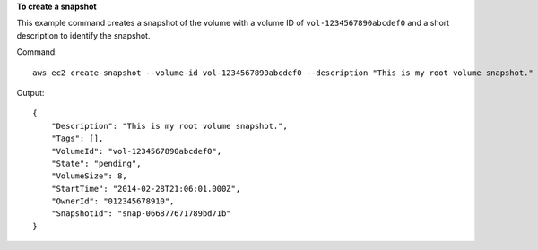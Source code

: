 **To create a snapshot**

This example command creates a snapshot of the volume with a volume ID of ``vol-1234567890abcdef0`` and a short description to identify the snapshot.

Command::

  aws ec2 create-snapshot --volume-id vol-1234567890abcdef0 --description "This is my root volume snapshot."

Output::

   {
       "Description": "This is my root volume snapshot.",
       "Tags": [],
       "VolumeId": "vol-1234567890abcdef0",
       "State": "pending",
       "VolumeSize": 8,
       "StartTime": "2014-02-28T21:06:01.000Z",
       "OwnerId": "012345678910",
       "SnapshotId": "snap-066877671789bd71b"
   }